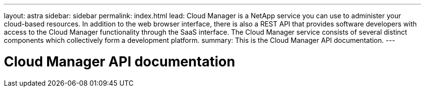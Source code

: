 ---
layout: astra
sidebar: sidebar
permalink: index.html
lead: Cloud Manager is a NetApp service you can use to administer your cloud-based resources. In addition to the web browser interface, there is also a REST API that provides software developers with access to the Cloud Manager functionality through the SaaS interface. The Cloud Manager service consists of several distinct components which collectively form a development platform.
summary: This is the Cloud Manager API documentation.
---

= Cloud Manager API documentation
:hardbreaks:
:nofooter:
:icons: font
:linkattrs:
:imagesdir: ./media/
